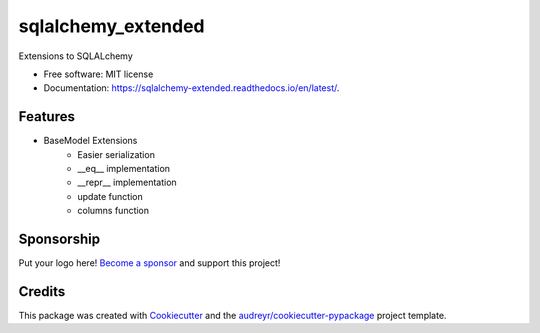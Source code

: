 ===================
sqlalchemy_extended
===================


.. image:: https://img.shields.io/pypi/v/sqlalchemy_extended.svg
        :target: https://pypi.python.org/pypi/sqlalchemy_extended

.. image:: https://tc.spin-flip.com/app/rest/builds/buildType:id:SqlalchemyExtended_TestPython38/statusIcon.svg
        :target: https://tc.spin-flip.com/project/SqlalchemyExtended?mode=trends

.. image:: https://readthedocs.org/projects/sqlalchemy-extended/badge/?version=latest
        :target: https://sqlalchemy-extended.readthedocs.io/en/latest/?badge=latest
        :alt: Documentation Status

.. image:: https://codecov.io/gh/Kartstig/sqlalchemy_extended/branch/main/graph/badge.svg?token=j2wU83RPlN
        :target: https://codecov.io/gh/Kartstig/sqlalchemy_extended
        :alt: Codecov




Extensions to SQLALchemy


* Free software: MIT license
* Documentation: https://sqlalchemy-extended.readthedocs.io/en/latest/.


Features
--------
* BaseModel Extensions
        * Easier serialization
        * __eq__ implementation
        * __repr__ implementation
        * update function
        * columns function

Sponsorship
-----------

Put your logo here! `Become a sponsor`_ and support this project!

.. _Become a sponsor: https://github.com/sponsors/Kartstig

Credits
-------

This package was created with Cookiecutter_ and the `audreyr/cookiecutter-pypackage`_ project template.

.. _Cookiecutter: https://github.com/audreyr/cookiecutter
.. _`audreyr/cookiecutter-pypackage`: https://github.com/audreyr/cookiecutter-pypackage
